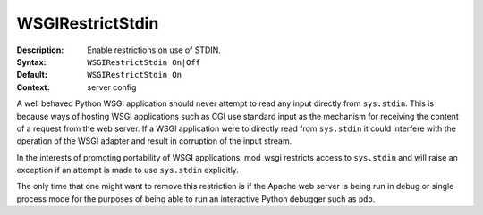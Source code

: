 =================
WSGIRestrictStdin
=================

:Description: Enable restrictions on use of STDIN.
:Syntax: ``WSGIRestrictStdin On|Off``
:Default: ``WSGIRestrictStdin On``
:Context: server config

A well behaved Python WSGI application should never attempt to read any
input directly from ``sys.stdin``. This is because ways of hosting WSGI
applications such as CGI use standard input as the mechanism for receiving
the content of a request from the web server. If a WSGI application were to
directly read from ``sys.stdin`` it could interfere with the operation of
the WSGI adapter and result in corruption of the input stream.

In the interests of promoting portability of WSGI applications, mod_wsgi
restricts access to ``sys.stdin`` and will raise an exception if an
attempt is made to use ``sys.stdin`` explicitly.

The only time that one might want to remove this restriction is if the Apache
web server is being run in debug or single process mode for the purposes of
being able to run an interactive Python debugger such as ``pdb``.
